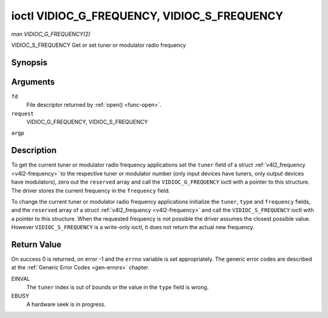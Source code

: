 .. -*- coding: utf-8; mode: rst -*-

.. _VIDIOC_G_FREQUENCY:

********************************************
ioctl VIDIOC_G_FREQUENCY, VIDIOC_S_FREQUENCY
********************************************

*man VIDIOC_G_FREQUENCY(2)*

VIDIOC_S_FREQUENCY
Get or set tuner or modulator radio frequency


Synopsis
========

.. c:function:: int ioctl( int fd, int request, struct v4l2_frequency *argp )

.. c:function:: int ioctl( int fd, int request, const struct v4l2_frequency *argp )

Arguments
=========

``fd``
    File descriptor returned by :ref:`open() <func-open>`.

``request``
    VIDIOC_G_FREQUENCY, VIDIOC_S_FREQUENCY

``argp``


Description
===========

To get the current tuner or modulator radio frequency applications set
the ``tuner`` field of a struct
:ref:`v4l2_frequency <v4l2-frequency>` to the respective tuner or
modulator number (only input devices have tuners, only output devices
have modulators), zero out the ``reserved`` array and call the
``VIDIOC_G_FREQUENCY`` ioctl with a pointer to this structure. The
driver stores the current frequency in the ``frequency`` field.

To change the current tuner or modulator radio frequency applications
initialize the ``tuner``, ``type`` and ``frequency`` fields, and the
``reserved`` array of a struct :ref:`v4l2_frequency <v4l2-frequency>`
and call the ``VIDIOC_S_FREQUENCY`` ioctl with a pointer to this
structure. When the requested frequency is not possible the driver
assumes the closest possible value. However ``VIDIOC_S_FREQUENCY`` is a
write-only ioctl, it does not return the actual new frequency.


.. _v4l2-frequency:

.. flat-table:: struct v4l2_frequency
    :header-rows:  0
    :stub-columns: 0
    :widths:       1 1 2


    -  .. row 1

       -  __u32

       -  ``tuner``

       -  The tuner or modulator index number. This is the same value as in
          the struct :ref:`v4l2_input <v4l2-input>` ``tuner`` field and
          the struct :ref:`v4l2_tuner <v4l2-tuner>` ``index`` field, or
          the struct :ref:`v4l2_output <v4l2-output>` ``modulator`` field
          and the struct :ref:`v4l2_modulator <v4l2-modulator>` ``index``
          field.

    -  .. row 2

       -  __u32

       -  ``type``

       -  The tuner type. This is the same value as in the struct
          :ref:`v4l2_tuner <v4l2-tuner>` ``type`` field. The type must be
          set to ``V4L2_TUNER_RADIO`` for ``/dev/radioX`` device nodes, and
          to ``V4L2_TUNER_ANALOG_TV`` for all others. Set this field to
          ``V4L2_TUNER_RADIO`` for modulators (currently only radio
          modulators are supported). See :ref:`v4l2-tuner-type`

    -  .. row 3

       -  __u32

       -  ``frequency``

       -  Tuning frequency in units of 62.5 kHz, or if the struct
          :ref:`v4l2_tuner <v4l2-tuner>` or struct
          :ref:`v4l2_modulator <v4l2-modulator>` ``capability`` flag
          ``V4L2_TUNER_CAP_LOW`` is set, in units of 62.5 Hz. A 1 Hz unit is
          used when the ``capability`` flag ``V4L2_TUNER_CAP_1HZ`` is set.

    -  .. row 4

       -  __u32

       -  ``reserved``\ [8]

       -  Reserved for future extensions. Drivers and applications must set
          the array to zero.



Return Value
============

On success 0 is returned, on error -1 and the ``errno`` variable is set
appropriately. The generic error codes are described at the
:ref:`Generic Error Codes <gen-errors>` chapter.

EINVAL
    The ``tuner`` index is out of bounds or the value in the ``type``
    field is wrong.

EBUSY
    A hardware seek is in progress.


.. ------------------------------------------------------------------------------
.. This file was automatically converted from DocBook-XML with the dbxml
.. library (https://github.com/return42/sphkerneldoc). The origin XML comes
.. from the linux kernel, refer to:
..
.. * https://github.com/torvalds/linux/tree/master/Documentation/DocBook
.. ------------------------------------------------------------------------------
